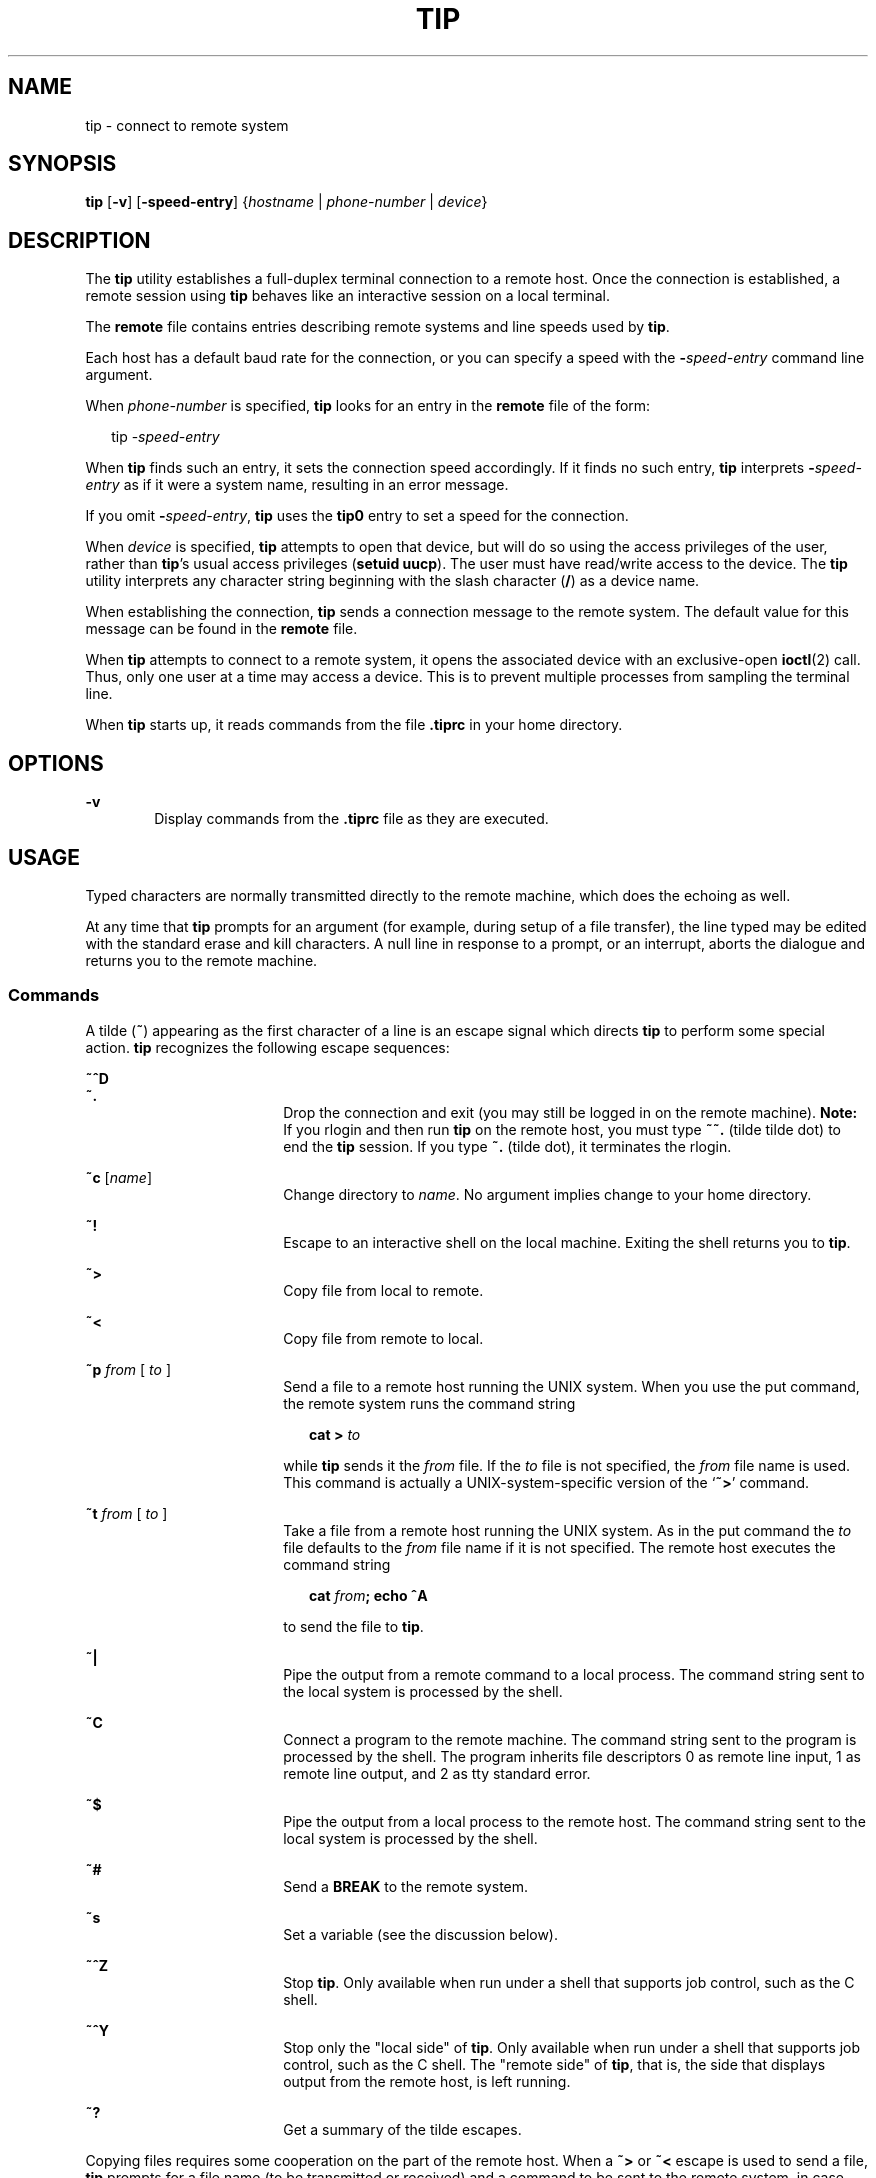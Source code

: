 '\" te
.\"  Copyright (c) 1980 Regents of the University of California.  All rights reserved.  The Berkeley software License Agreement  specifies the terms and conditions for redistribution.  Copyright (c) 2001, Sun Microsystems, Inc.  All Rights Reserved
.TH TIP 1 "Nov 28, 2001"
.SH NAME
tip \- connect to remote system
.SH SYNOPSIS
.LP
.nf
\fBtip\fR [\fB-v\fR] [\fB-speed-entry\fR] {\fIhostname\fR | \fIphone-number\fR | \fIdevice\fR}
.fi

.SH DESCRIPTION
.sp
.LP
The \fBtip\fR utility establishes a full-duplex terminal connection to a remote
host. Once the connection is established, a remote session using  \fBtip\fR
behaves like an interactive session on a local terminal.
.sp
.LP
The \fBremote\fR file contains entries describing remote systems and line
speeds used by \fBtip\fR.
.sp
.LP
Each host has a default baud rate for the connection, or you can specify a
speed with the \fB-\fR\fIspeed-entry\fR command line argument.
.sp
.LP
When \fIphone-number\fR is specified, \fBtip\fR looks for an entry in the
\fBremote\fR file of the form:
.sp
.in +2
.nf
tip -\fIspeed-entry\fR
.fi
.in -2
.sp

.sp
.LP
When \fBtip\fR finds such an entry, it sets the connection speed accordingly.
If it finds no such entry, \fBtip\fR interprets \fB-\fR\fIspeed-entry\fR as if
it were a system name, resulting in an error message.
.sp
.LP
If you omit \fB-\fR\fIspeed-entry\fR, \fBtip\fR uses the \fBtip0\fR entry to
set a speed for the connection.
.sp
.LP
When \fIdevice\fR is specified, \fBtip\fR attempts to open that device, but
will do so using the access privileges of the user, rather than \fBtip\fR's
usual access privileges (\fBsetuid uucp\fR). The user must have read/write
access to the device. The \fBtip\fR utility interprets any character string
beginning with the slash character (\|\fB/\fR\|) as a device name.
.sp
.LP
When establishing the connection, \fBtip\fR sends a connection message to the
remote system. The default value for this message can be found in the
\fBremote\fR file.
.sp
.LP
When \fBtip\fR attempts to connect to a remote system, it opens the associated
device with an exclusive-open \fBioctl\fR(2) call. Thus, only one user at a
time may access a device. This is to prevent multiple processes from sampling
the terminal line.
.sp
.LP
When \fBtip\fR starts up, it reads commands from the file \fB\&.tiprc\fR in
your home directory.
.SH OPTIONS
.sp
.ne 2
.na
\fB\fB-v\fR\fR
.ad
.RS 6n
Display commands from the \fB\&.tiprc\fR file as they are executed.
.RE

.SH USAGE
.sp
.LP
Typed characters are normally transmitted directly to the remote machine, which
does the echoing as well.
.sp
.LP
At any time that \fBtip\fR prompts for an argument (for example, during setup
of a file transfer), the line typed may be edited with the standard erase and
kill characters. A null line in response to a prompt, or an interrupt, aborts
the dialogue and returns you to the remote machine.
.SS "Commands"
.sp
.LP
A tilde (\fB~\fR) appearing as the first character of a line is an escape
signal which directs \fBtip\fR to perform some special action. \fBtip\fR
recognizes the following escape sequences:
.sp
.ne 2
.na
\fB\fB~^D\fR\fR
.ad
.br
.na
\fB\fB~.\fR\fR
.ad
.RS 18n
Drop the connection and exit (you may still be logged in on the remote
machine). \fBNote:\fR If you rlogin and then run \fBtip\fR on the remote host,
you must type \fB~~.\fR (tilde tilde dot) to end the \fBtip\fR session. If you
type \fB~.\fR (tilde dot), it terminates the rlogin.
.RE

.sp
.ne 2
.na
\fB\fB~c\fR [\fIname\fR]\fR
.ad
.RS 18n
Change directory to \fIname\fR. No argument implies change to your home
directory.
.RE

.sp
.ne 2
.na
\fB\fB~!\fR\fR
.ad
.RS 18n
Escape to an interactive shell on the local machine. Exiting the shell returns
you to \fBtip\fR.
.RE

.sp
.ne 2
.na
\fB\fB~>\fR\fR
.ad
.RS 18n
Copy file from local to remote.
.RE

.sp
.ne 2
.na
\fB\fB~<\fR\fR
.ad
.RS 18n
Copy file from remote to local.
.RE

.sp
.ne 2
.na
\fB\fB~p\fR\fI from\fR [\fI to \fR]\fR
.ad
.RS 18n
Send a file to a remote host running the UNIX system. When you use the put
command, the remote system runs the command string
.sp
.in +2
.nf
\fBcat > \fR\fIto\fR
.fi
.in -2
.sp

while \fBtip\fR sends it the \fIfrom\fR file. If the \fIto\fR file is not
specified, the \fIfrom\fR file name is used. This command is actually a
UNIX-system-specific version of the `\fB~>\fR' command.
.RE

.sp
.ne 2
.na
\fB\fB~t\fR\fI from\fR [\fI to \fR]\fR
.ad
.RS 18n
Take a file from a remote host running the UNIX system. As in the put command
the \fIto\fR file defaults to the \fIfrom\fR file name if it is not specified.
The remote host executes the command string
.sp
.in +2
.nf
\fBcat \fR\fIfrom\fR\fB\|;  echo ^A\fR
.fi
.in -2
.sp

to send the file to \fBtip\fR.
.RE

.sp
.ne 2
.na
\fB\fB~|\fR\fR
.ad
.RS 18n
Pipe the output from a remote command to a local process. The command string
sent to the local system is processed by the shell.
.RE

.sp
.ne 2
.na
\fB\fB~C\fR\fR
.ad
.RS 18n
Connect a program to the remote machine. The command string sent to the program
is processed by the shell. The program inherits file descriptors 0 as remote
line input, 1 as remote line output, and 2 as tty standard error.
.RE

.sp
.ne 2
.na
\fB\fB~$\fR\fR
.ad
.RS 18n
Pipe the output from a local process to the remote host. The command string
sent to the local system is processed by the shell.
.RE

.sp
.ne 2
.na
\fB\fB~#\fR\fR
.ad
.RS 18n
Send a \fBBREAK\fR to the remote system.
.RE

.sp
.ne 2
.na
\fB\fB~s\fR\fR
.ad
.RS 18n
Set a variable (see the discussion below).
.RE

.sp
.ne 2
.na
\fB\fB~^Z\fR\fR
.ad
.RS 18n
Stop \fBtip\fR. Only available when run under a shell that supports job
control, such as the C shell.
.RE

.sp
.ne 2
.na
\fB\fB~^Y\fR\fR
.ad
.RS 18n
Stop only the "local side" of \fBtip\fR. Only available when run under a shell
that supports job control, such as the C shell. The "remote side" of \fBtip\fR,
that is, the side that displays output from the remote host, is left running.
.RE

.sp
.ne 2
.na
\fB\fB~?\fR\fR
.ad
.RS 18n
Get a summary of the tilde escapes.
.RE

.sp
.LP
Copying files requires some cooperation on the part of the remote host. When a
\fB~>\fR or \fB~<\fR escape is used to send a file, \fBtip\fR prompts for a
file name (to be transmitted or received) and a command to be sent to the
remote system, in case the file is being transferred from the remote system.
While \fBtip\fR is transferring a file, the number of lines transferred will be
continuously displayed on the screen. A file transfer may be aborted with an
interrupt.
.SS "Auto-call Units"
.sp
.LP
\fBtip\fR may be used to dial up remote systems using a number of auto-call
unit's (\fBACU\fRs). When the remote system description contains the \fBdu\fR
capability, \fBtip\fR uses the call-unit (\fBcu\fR), \fBACU\fR type (\fBat\fR),
and phone numbers (\fBpn\fR) supplied. Normally, \fBtip\fR displays verbose
messages as it dials.
.sp
.LP
Depending on the type of auto-dialer being used to establish a connection, the
remote host may have garbage characters sent to it upon connection. The user
should never assume that the first characters typed to the foreign host are the
first ones presented to it. The recommended practice is to immediately type a
\fBkill\fR character upon establishing a connection (most UNIX systems either
support \fB@\fR or Control-U as the initial kill character).
.sp
.LP
\fBtip\fR currently supports the Ventel MD-212+ modem and DC Hayes-compatible
modems.
.sp
.LP
When \fBtip\fR initializes a Hayes-compatible modem for dialing, it sets up the
modem to auto-answer. Normally, after the conversation is complete, \fBtip\fR
drops \fBDTR\fR, which causes the modem to "hang up."
.sp
.LP
Most modems can be configured so that when \fBDTR\fR drops, they re-initialize
themselves to a preprogrammed state. This can be used to reset the modem and
disable auto-answer, if desired.
.sp
.LP
Additionally, it is possible to start the phone number with a Hayes \fBS\fR
command so that you can configure the modem before dialing. For example, to
disable auto-answer, set up all the phone numbers in \fB/etc/remote\fR using
something like \fBpn=S0=0DT5551212\fR. The  \fBS0=0\fR disables auto-answer.
.SS "Remote Host Description"
.sp
.LP
Descriptions of remote hosts are normally located in the system-wide file
\fB/etc/remote\fR. However, a user may maintain personal description files (and
phone numbers) by defining and exporting the \fBREMOTE\fR shell variable. The
\fBremote\fR file must be readable by \fBtip\fR, but a secondary file
describing phone numbers may be maintained readable only by the user. This
secondary phone number file is \fB/etc/phones\fR, unless the shell variable
\fBPHONES\fR is defined and exported. The phone number file contains lines of
the form:
.sp
.in +2
.nf
\fIsystem-name phone-number\fR
.fi
.in -2
.sp

.sp
.LP
Each phone number found for a system is tried until either a connection is
established, or an end of file is reached.  Phone numbers are constructed from
`\fB0123456789\(mi=*\fR', where the `\fB=\fR' and `\fB*\fR' are used to
indicate a second dial tone should be waited for (\fBACU\fR dependent).
.SS "tip Internal Variables"
.sp
.LP
\fBtip\fR maintains a set of variables which are used in normal operation. Some
of these variables are read-only to normal users (root is allowed to change
anything of interest). Variables may be displayed and set through the \fB~s\fR
escape.  The syntax for variables is patterned after \fBvi\fR(1) and
\fBmail\fR(1). Supplying \fBall\fR as an argument to the \fB~s\fR escape
displays all variables that the user can read.  Alternatively, the user may
request display of a particular variable by attaching a \fB?\fR to the end. For
example, `\fB~s escape?\fR' displays the current escape character.
.sp
.LP
Variables are numeric (num), string (str), character (char), or Boolean (bool)
values. Boolean variables are set merely by  specifying their name. They may be
reset by prepending a \fB!\fR to the name. Other variable types are set by
appending an \fB=\fR and the value. The entire assignment must not have any
blanks in it. A single set command may be used to interrogate as well as set a
number of variables.
.sp
.LP
Variables may be initialized at run time by placing set commands (without the
\fB~s\fR prefix) in a \fB\&.tiprc\fR file in one's home directory. The \fB-v\fR
option makes \fBtip\fR display the sets as they are made. Comments preceded by
a \fB#\fR sign can appear in the  \fB\&.tiprc\fR file.
.sp
.LP
Finally, the variable names must either be completely specified or an
abbreviation may be given.  The following list details those variables known to
\fBtip\fR.
.sp
.ne 2
.na
\fB\fBbeautify\fR\fR
.ad
.RS 16n
(bool) Discard unprintable characters when a session is being scripted;
abbreviated  \fBbe\fR. If the \fBnb\fR capability is present, \fBbeautify\fR is
initially set to \fBoff\fR. Otherwise, \fBbeautify\fR is initially set to
\fBon\fR.
.RE

.sp
.ne 2
.na
\fB\fBbaudrate\fR\fR
.ad
.RS 16n
(num) The baud rate at which the connection was established; abbreviated
\fBba\fR. If a baud rate was specified on the command line, \fBbaudrate\fR is
initially set to the specified value. Or, if the \fBbr\fR capability is
present, \fBbaudrate\fR is initially set to the value of that capability.
Otherwise, \fBbaudrate\fR is set to 300 baud. Once \fBtip\fR has been started,
\fBbaudrate\fR can only changed by the super-user.
.RE

.sp
.ne 2
.na
\fB\fBdialtimeout\fR\fR
.ad
.RS 16n
(num) When dialing a phone number, the time (in seconds) to wait for a
connection to be established; abbreviated \fBdial\fR. \fBdialtimeout\fR is
initially set to 60 seconds, and can only changed by the super-user.
.RE

.sp
.ne 2
.na
\fB\fBdisconnect\fR\fR
.ad
.RS 16n
(str) The string to send to the remote host to disconnect from it; abbreviated
\fBdi\fR. If the \fBdi\fR capability is present, \fBdisconnect\fR is initially
set to the value of that capability. Otherwise, \fBdisconnect\fR is set to a
null string (\fB""\fR).
.RE

.sp
.ne 2
.na
\fB\fBechocheck\fR\fR
.ad
.RS 16n
(bool) Synchronize with the remote host during file transfer by waiting for the
echo of the last character transmitted; abbreviated \fBec\fR. If the \fBec\fR
capability is present, \fBechocheck\fR is initially set to \fBon\fR. Otherwise,
\fBechocheck\fR is initially set to \fBoff\fR.
.RE

.sp
.ne 2
.na
\fB\fBeofread\fR\fR
.ad
.RS 16n
(str) The set of characters which signify an end-of-transmission during a
\fB~<\fR file transfer command; abbreviated \fBeofr\fR. If the \fBie\fR
capability is present, \fBeofread\fR is initially set to the value of that
capability. Otherwise, \fBeofread\fR is set to a null string (\fB""\fR).
.RE

.sp
.ne 2
.na
\fB\fBeofwrite\fR\fR
.ad
.RS 16n
(str) The string sent to indicate end-of-transmission during a \fB~>\fR file
transfer command; abbreviated \fBeofw\fR. If the \fBoe\fR capability is
present, \fBeofread\fR is initially set to the value of that capability.
Otherwise, \fBeofread\fR is set to a null string (\fB""\fR).
.RE

.sp
.ne 2
.na
\fB\fBeol\fR\fR
.ad
.RS 16n
(str) The set of characters which indicate an end-of-line. \fBtip\fR will
recognize escape characters only after an end-of-line. If the \fBel\fR
capability is present, \fBeol\fR is initially set to the value of that
capability. Otherwise, \fBeol\fR is set to a null string (\fB""\fR).
.RE

.sp
.ne 2
.na
\fB\fBescape\fR\fR
.ad
.RS 16n
(char) The command prefix (escape) character; abbreviated \fBes\fR. If the
\fBes\fR capability is present, \fBescape\fR is initially set to the value of
that capability. Otherwise, \fBescape\fR is set to `\fB\|~\|\fR\&'.
.RE

.sp
.ne 2
.na
\fB\fBetimeout\fR\fR
.ad
.RS 16n
(num) The amount of time, in seconds, that \fBtip\fR should wait for the
echo-check response when \fBechocheck\fR is set; abbreviated \fBet\fR. If the
\fBet\fR capability is present, \fBetimeout\fR is initially set to the value of
that capability. Otherwise, \fBetimeout\fR is set to 10 seconds.
.RE

.sp
.ne 2
.na
\fB\fBexceptions\fR\fR
.ad
.RS 16n
(str) The set of characters which should not be discarded due to the
beautification switch; abbreviated \fBex\fR. If the \fBex\fR capability is
present, \fBexceptions\fR is initially set to the value of that capability.
Otherwise, \fBexceptions\fR is set to `\fB\et\en\ef\eb\fR\&'.
.RE

.sp
.ne 2
.na
\fB\fBforce\fR\fR
.ad
.RS 16n
(char) The character used to force literal data transmission; abbreviated
\fBfo\fR. If the \fBfo\fR capability is present, \fBforce\fR is initially set
to the value of that capability. Otherwise, \fBforce\fR is set to \fB\e377\fR
(which disables it).
.RE

.sp
.ne 2
.na
\fB\fBframesize\fR\fR
.ad
.RS 16n
(num) The amount of data (in bytes) to buffer between file system writes when
receiving files; abbreviated \fBfr\fR. If the \fBfs\fR capability is present,
\fBframesize\fR is initially set to the value of that capability. Otherwise,
\fBframesize\fR is set to \fB1024\fR.
.RE

.sp
.ne 2
.na
\fB\fBhalfduplex\fR\fR
.ad
.RS 16n
(bool) Do local echoing because the host is half-duplex; abbreviated \fBhdx\fR.
If the \fBhd\fR capability is present, \fBhalfduplex\fR is initially set to
\fBon\fR. Otherwise, \fBhalfduplex\fR is initially set to \fBoff\fR.
.RE

.sp
.ne 2
.na
\fB\fBhardwareflow\fR\fR
.ad
.RS 16n
(bool) Do hardware flow control; abbreviated \fBhf\fR. If the  \fBhf\fR
capability is present, \fBhardwareflow\fR is initially set to \fBon\fR.
Otherwise, \fBhardwareflowcontrol\fR is initially set to \fBoff\fR.
.RE

.sp
.ne 2
.na
\fB\fBhost\fR\fR
.ad
.RS 16n
(str) The name of the host to which you are connected; abbreviated \fBho\fR.
\fBhost\fR is permanently set to the name given on the command line or in the
\fBHOST\fR environment variable.
.RE

.sp
.ne 2
.na
\fB\fBlocalecho\fR\fR
.ad
.RS 16n
(bool) A synonym for \fBhalfduplex\fR; abbreviated \fBle\fR.
.RE

.sp
.ne 2
.na
\fB\fBlog\fR\fR
.ad
.RS 16n
(str) The name of the file to which to log information about outgoing phone
calls. \fBlog\fR is initially set to \fB/var/adm/aculog\fR, and can only be
inspected or changed by the super-user.
.RE

.sp
.ne 2
.na
\fB\fBparity\fR\fR
.ad
.RS 16n
(str) The parity to be generated and checked when talking to the remote host;
abbreviated \fBpar\fR. The possible values are:
.sp
.ne 2
.na
\fB\fBnone\fR>\fR
.ad
.br
.na
\fB\fBzero\fR\fR
.ad
.RS 9n
Parity is not checked on input, and the parity bit is set to zero on output.
.RE

.sp
.ne 2
.na
\fB\fBone\fR\fR
.ad
.RS 9n
Parity is not checked on input, and the parity bit is set to one on output.
.RE

.sp
.ne 2
.na
\fB\fBeven\fR\fR
.ad
.RS 9n
Even parity is checked for on input and generated on output.
.RE

.sp
.ne 2
.na
\fB\fBodd\fR\fR
.ad
.RS 9n
Odd parity is checked for on input and generated on output.
.RE

If the \fBpa\fR capability is present, \fBparity\fR is initially set to the
value of that capability; otherwise, \fBparity\fR is set to  \fBnone\fR.
.RE

.sp
.ne 2
.na
\fB\fBphones\fR\fR
.ad
.RS 16n
The file in which to find hidden phone numbers. If the environment variable
\fBPHONES\fR is set, \fBphones\fR is set to the value of \fBPHONES\fR.
Otherwise, \fBphones\fR is set to \fB/etc/phones\fR. The value of \fBphones\fR
cannot be changed from within \fBtip\fR.
.RE

.sp
.ne 2
.na
\fB\fBprompt\fR\fR
.ad
.RS 16n
(char) The character which indicates an end-of-line on the remote host;
abbreviated \fBpr\fR. This value is used to synchronize during data transfers.
The count of lines transferred during a file transfer command is based on
receipt of this character. If the \fBpr\fR capability is present, \fBprompt\fR
is initially set to the value of that capability. Otherwise, \fBprompt\fR is
set to \fB\en\fR\&.
.RE

.sp
.ne 2
.na
\fB\fBraise\fR\fR
.ad
.RS 16n
(bool) Upper case mapping mode; abbreviated  \fBra\fR. When this mode is
enabled, all lower case letters will be mapped to upper case by \fBtip\fR for
transmission to the remote machine. If the \fBra\fR capability is present,
\fBraise\fR is initially set to \fBon\fR. Otherwise, \fBraise\fR is initially
set to \fBoff\fR.
.RE

.sp
.ne 2
.na
\fB\fBraisechar\fR\fR
.ad
.RS 16n
(char) The input character used to toggle upper case mapping mode; abbreviated
\fBrc\fR. If the \fBrc\fR capability is present, \fBraisechar\fR is initially
set to the value of that capability. Otherwise, \fBraisechar\fR is set to
\fB\e377\fR (which disables it).
.RE

.sp
.ne 2
.na
\fB\fBrawftp\fR\fR
.ad
.RS 16n
(bool) Send all characters during file transfers; do not filter non-printable
characters, and do not do translations like \fB\en\fR to \fB\er\fR\&.
Abbreviated \fBraw\fR. If the \fBrw\fR capability is present, \fBrawftp\fR is
initially set to \fBon\fR. Otherwise, \fBrawftp\fR is initially set to
\fBoff\fR.
.RE

.sp
.ne 2
.na
\fB\fBrecord\fR\fR
.ad
.RS 16n
(str) The name of the file in which a session script is recorded; abbreviated
\fBrec\fR. If the \fBre\fR capability is present, \fBrecord\fR is initially set
to the value of that capability. Otherwise, \fBrecord\fR is set to
\fBtip.record\fR.
.RE

.sp
.ne 2
.na
\fB\fBremote\fR\fR
.ad
.RS 16n
The file in which to find descriptions of remote systems. If the environment
variable \fBREMOTE\fR is set, \fBremote\fR is set to the value of \fBREMOTE\fR.
Otherwise, \fBremote\fR is set to \fB/etc/remote\fR. The value of \fBremote\fR
cannot be changed from within \fBtip\fR.
.RE

.sp
.ne 2
.na
\fB\fBscript\fR\fR
.ad
.RS 16n
(bool) Session scripting mode; abbreviated \fBsc\fR. When \fBscript\fR is
\fBon\fR, \fBtip\fR will record everything transmitted by the remote machine in
the script record file specified in \fBrecord\fR. If the \fBbeautify\fR switch
is on, only printable \fBASCII\fR characters will be included in the script
file (those characters between 040 and 0177). The variable \fBexceptions\fR is
used to indicate characters which are an exception to the normal beautification
rules. If the \fBsc\fR capability is present, \fBscript\fR is initially set to
\fBon\fR. Otherwise, \fB script\fR is initially set to \fBoff\fR.
.RE

.sp
.ne 2
.na
\fB\fBtabexpand\fR\fR
.ad
.RS 16n
(bool) Expand \fBTAB\fR characters to \fBSPACE\fR characters during file
transfers; abbreviated \fBtab\fR. When  \fBtabexpand\fR is \fBon\fR, each tab
is expanded to eight SPACE characters. If the \fBtb\fR capability is present,
\fBtabexpand\fR is initially set to \fBon\fR. Otherwise, \fBtabexpand\fR is
initially set to \fBoff\fR.
.RE

.sp
.ne 2
.na
\fB\fBtandem\fR\fR
.ad
.RS 16n
(bool) Use \fBXON\fR/\fBXOFF\fR flow control to limit the rate that data is
sent by the remote host; abbreviated \fBta\fR. If the  \fBnt\fR capability is
present, \fBtandem\fR is initially set to \fBoff\fR. Otherwise, \fBtandem\fR is
initially set to \fBon\fR.
.RE

.sp
.ne 2
.na
\fB\fBverbose\fR\fR
.ad
.RS 16n
(bool) Verbose mode; abbreviated \fBverb\fR; When verbose mode is enabled,
\fBtip\fR prints messages while dialing, shows the current number of lines
transferred during a file transfer operations, and more. If the \fBnv\fR
capability is present, \fBverbose\fR is initially set to \fBoff\fR. Otherwise,
\fBverbose\fR is initially set to \fBon\fR.
.RE

.sp
.ne 2
.na
\fB\fBSHELL\fR\fR
.ad
.RS 16n
(str) The name of the shell to use for the \fB~!\fR command; default value is
\fB/bin/sh\fR, or taken from the environment.
.RE

.sp
.ne 2
.na
\fB\fBHOME\fR\fR
.ad
.RS 16n
(str) The home directory to use for the \fB~c\fR command. Default value is
taken from the environment.
.RE

.SH EXAMPLES
.LP
\fBExample 1 \fRUsing the tip command
.sp
.LP
An example of the dialog used to transfer files is given below.

.sp
.in +2
.nf
arpa% \fBtip monet\fR
[connected]
\&...(assume we are talking to a UNIX system)...
ucbmonet login: sam
Password:
monet% cat  sylvester.c
~> Filename: sylvester.c
32 lines transferred in 1 minute 3 seconds
monet%
monet% ~< Filename: reply.c
List command for remote host: cat reply.c
65 lines transferred in 2 minutes
monet%
\&...(or, equivalently)...
monet% ~p sylvester.c
\&...(actually echoes as ~[put] sylvester.c)...
32 lines transferred in 1 minute 3 seconds
monet%
monet% ~t reply.c
\&...(actually echoes as ~[take] reply.c)...
65 lines transferred in 2 minutes
monet%
\&...(to print a file locally)...
monet% ~|Local command: pr h sylvester.c | lpr
List command for remote host: cat sylvester.c
monet% ~^D
[EOT]
\&...(back on the local system)...
.fi
.in -2
.sp

.SH ENVIRONMENT VARIABLES
.sp
.LP
The following environment variables are read by \fBtip\fR.
.sp
.ne 2
.na
\fB\fBREMOTE\fR\fR
.ad
.RS 10n
The location of the \fBremote\fR file.
.RE

.sp
.ne 2
.na
\fB\fBPHONES\fR\fR
.ad
.RS 10n
The location of the file containing private phone numbers.
.RE

.sp
.ne 2
.na
\fB\fBHOST\fR\fR
.ad
.RS 10n
A default host to connect to.
.RE

.sp
.ne 2
.na
\fB\fBHOME\fR\fR
.ad
.RS 10n
One's log-in directory (for chdirs).
.RE

.sp
.ne 2
.na
\fB\fBSHELL\fR\fR
.ad
.RS 10n
The shell to fork on a `\fB~!\fR' escape.
.RE

.SH FILES
.sp
.ne 2
.na
\fB\fB/etc/phones\fR\fR
.ad
.RS 29n

.RE

.sp
.ne 2
.na
\fB\fB/etc/remote\fR\fR
.ad
.RS 29n

.RE

.sp
.ne 2
.na
\fB\fB/var/spool/locks/LCK.\|.*\fR\fR
.ad
.RS 29n
lock file to avoid conflicts with \fBUUCP\fR
.RE

.sp
.ne 2
.na
\fB\fB/var/adm/aculog\fR\fR
.ad
.RS 29n
file in which outgoing calls are logged
.RE

.sp
.ne 2
.na
\fB\fB~/.tiprc\fR\fR
.ad
.RS 29n
initialization file
.RE

.SH SEE ALSO
.sp
.LP
\fBmail\fR(1), \fBvi\fR(1), \fBioctl\fR(2), \fBattributes\fR(5)
.SH BUGS
.sp
.LP
There are two additional variables, \fBchardelay\fR and \fBlinedelay\fR, that
are currently not implemented.

